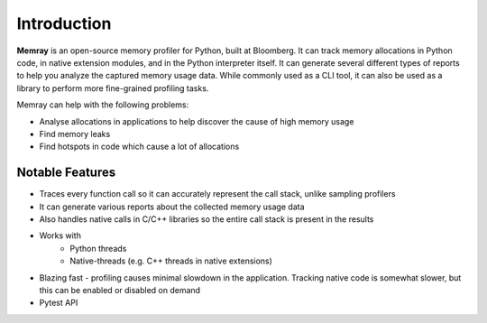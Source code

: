 Introduction
============

**Memray** is an open-source memory profiler for Python, built at Bloomberg. It can track memory allocations in Python code, in native extension modules, and in the Python interpreter itself. It can generate several different types of reports to help you analyze the captured memory usage data. While commonly used as a CLI tool, it can also be used as a library to perform more fine-grained profiling tasks.

Memray can help with the following problems:

- Analyse allocations in applications to help discover the cause of high memory usage
- Find memory leaks
- Find hotspots in code which cause a lot of allocations


Notable Features
----------------

- Traces every function call so it can accurately represent the call stack, unlike sampling profilers
- It can generate various reports about the collected memory usage data
- Also handles native calls in C/C++ libraries so the entire call stack is present in the results
- Works with
    - Python threads
    - Native-threads (e.g. C++ threads in native extensions)
- Blazing fast - profiling causes minimal slowdown in the application. Tracking native code is somewhat slower, but this can be enabled or disabled on demand
- Pytest API
